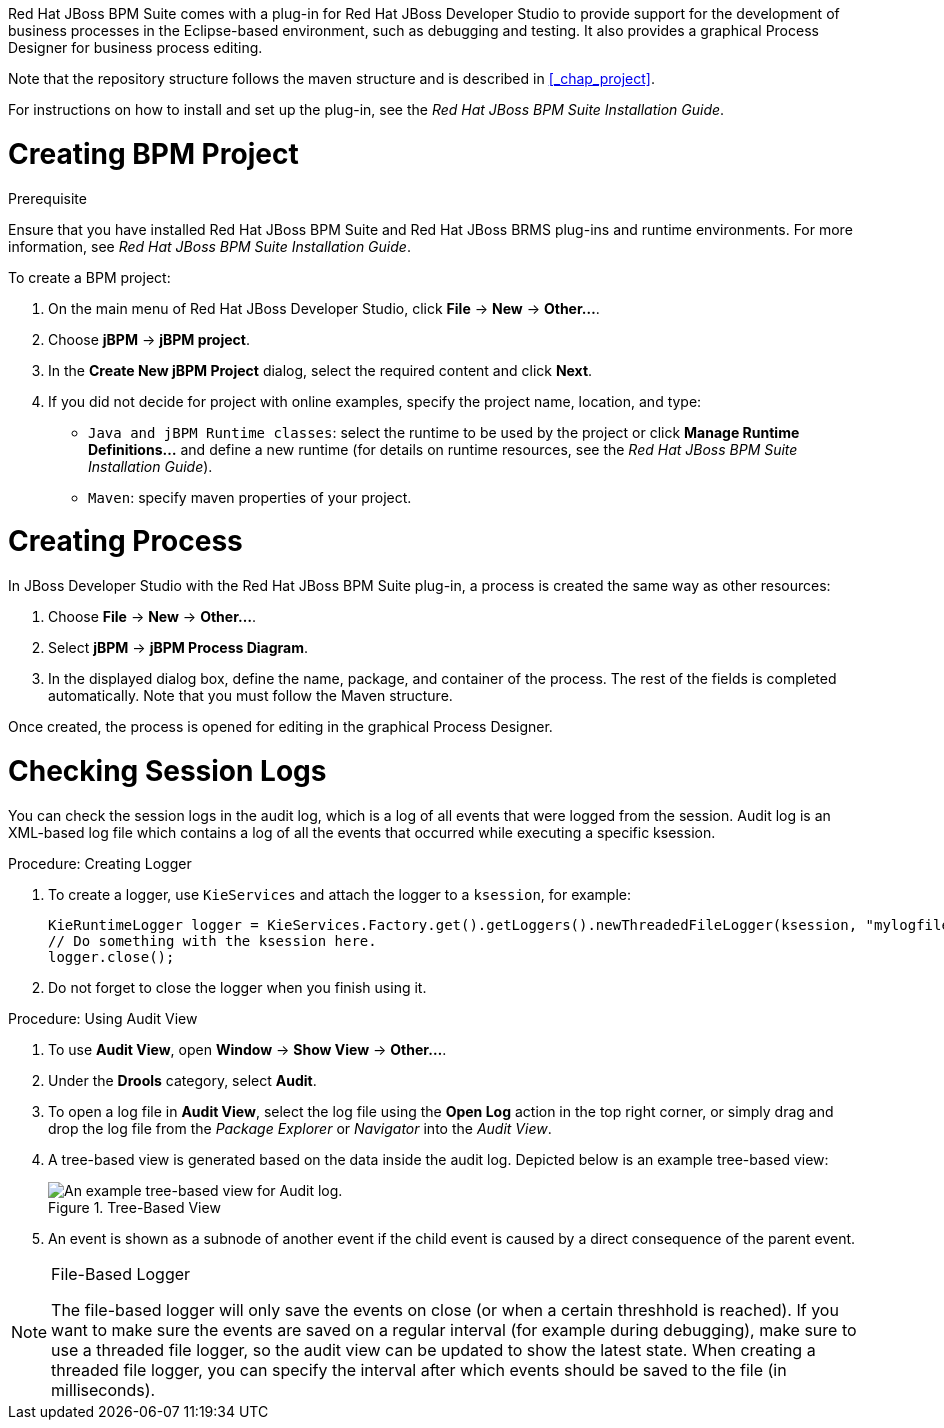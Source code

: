
Red Hat JBoss BPM Suite comes with a plug-in for Red Hat JBoss Developer Studio to provide support for the development of business processes in the Eclipse-based environment, such as debugging and testing. It also provides a graphical Process Designer for business process editing.

Note that the repository structure follows the maven structure and is described in <<_chap_project>>.

For instructions on how to install and set up the plug-in, see the _Red Hat JBoss BPM Suite Installation Guide_.

= Creating BPM Project

.Prerequisite
Ensure that you have installed Red Hat JBoss BPM Suite and Red Hat JBoss BRMS plug-ins and runtime environments. For more information, see _Red Hat JBoss BPM Suite Installation Guide_.

To create a BPM project:

. On the main menu of Red Hat JBoss Developer Studio, click *File* -> *New* -> *Other...*.
. Choose *jBPM* -> *jBPM project*.
. In the *Create New jBPM Project* dialog, select the required content and click *Next*.
. If you did not decide for project with online examples, specify the project name, location, and type:
* `Java and jBPM Runtime classes`: select the runtime to be used by the project or click *Manage Runtime Definitions...* and define a new runtime (for details on runtime resources, see the _Red Hat JBoss BPM Suite Installation Guide_).
* `Maven`: specify maven properties of your project.

[[_creating_process]]
= Creating Process

In JBoss Developer Studio with the Red Hat JBoss BPM Suite plug-in, a process is created the same way as other resources:

. Choose *File* -> *New* -> *Other...*.
. Select *jBPM* -> *jBPM Process Diagram*.
. In the displayed dialog box, define the name, package, and container of the process. The rest of the fields is completed automatically. Note that you must follow the Maven structure.

Once created, the process is opened for editing in the graphical Process Designer.

[[_checking_session_logs]]
= Checking Session Logs

You can check the session logs in the audit log, which is a log of all events that were logged from the session. Audit log is an XML-based log file which contains a log of all the events that occurred while executing a specific ksession.

.Procedure: Creating Logger
. To create a logger, use `KieServices` and attach the logger to a `ksession`, for example:
+
[source,java]
----
KieRuntimeLogger logger = KieServices.Factory.get().getLoggers().newThreadedFileLogger(ksession, "mylogfile", 1000);
// Do something with the ksession here.
logger.close();
----
. Do not forget to close the logger when you finish using it.

.Procedure: Using Audit View
. To use *Audit View*, open *Window* -> *Show View* -> *Other...*.
. Under the *Drools* category, select *Audit*.
. To open a log file in *Audit View*, select the log file using the *Open Log* action in the top right corner, or simply drag and drop the log file from the _Package Explorer_ or _Navigator_ into the _Audit View_.
. A tree-based view is generated based on the data inside the audit log. Depicted below is an example tree-based view:
+
.Tree-Based View
image::5025.png[An example tree-based view for Audit log.]
. An event is shown as a subnode of another event if the child event is caused by a direct consequence of the parent event.

[NOTE]
.File-Based Logger
====
The file-based logger will only save the events on close (or when a certain threshhold is reached). If you want to make sure the events are saved on a regular interval (for example during debugging), make sure to use a threaded file logger, so the audit view can be updated to show the latest state. When creating a threaded file logger, you can specify the interval after which events should be saved to the file (in milliseconds).
====

